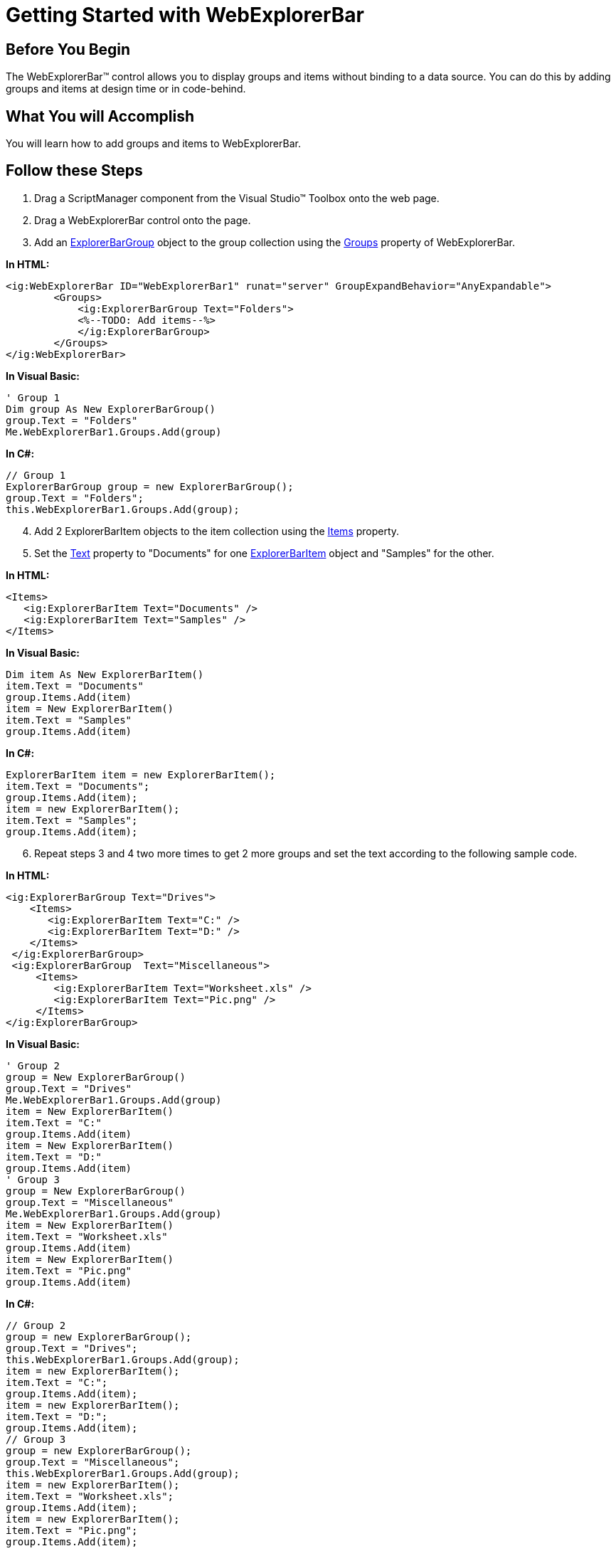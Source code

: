 ﻿////

|metadata|
{
    "name": "webexplorerbar-getting-started-with-webexplorerbar",
    "controlName": ["WebExplorerBar"],
    "tags": ["Getting Started","Grouping"],
    "guid": "{DA54D236-F191-4CB7-8872-87F2A8AC3C10}",  
    "buildFlags": [],
    "createdOn": "2010-01-03T22:44:37Z"
}
|metadata|
////

= Getting Started with WebExplorerBar

== Before You Begin

The WebExplorerBar™ control allows you to display groups and items without binding to a data source. You can do this by adding groups and items at design time or in code-behind.

== What You will Accomplish

You will learn how to add groups and items to WebExplorerBar.

== Follow these Steps

[start=1]
. Drag a ScriptManager component from the Visual Studio™ Toolbox onto the web page.
[start=2]
. Drag a WebExplorerBar control onto the page.
[start=3]
. Add an link:infragistics4.web.v{ProductVersion}~infragistics.web.ui.navigationcontrols.explorerbargroup.html[ExplorerBarGroup] object to the group collection using the link:infragistics4.web.v{ProductVersion}~infragistics.web.ui.navigationcontrols.webexplorerbar~groups.html[Groups] property of WebExplorerBar.

*In HTML:*

----
<ig:WebExplorerBar ID="WebExplorerBar1" runat="server" GroupExpandBehavior="AnyExpandable">
        <Groups>
            <ig:ExplorerBarGroup Text="Folders">
            <%--TODO: Add items--%>
            </ig:ExplorerBarGroup>
        </Groups>
</ig:WebExplorerBar>
----

*In Visual Basic:*

----
' Group 1 
Dim group As New ExplorerBarGroup() 
group.Text = "Folders" 
Me.WebExplorerBar1.Groups.Add(group)
----

*In C#:*

----
// Group 1
ExplorerBarGroup group = new ExplorerBarGroup();
group.Text = "Folders";
this.WebExplorerBar1.Groups.Add(group);
----

[start=4]
. Add 2 ExplorerBarItem objects to the item collection using the link:infragistics4.web.v{ProductVersion}~infragistics.web.ui.navigationcontrols.explorerbaritemcollection.html[Items] property.
[start=5]
. Set the link:infragistics4.web.v{ProductVersion}~infragistics.web.ui.navigationcontrols.explorerbaritembase~text.html[Text] property to "Documents" for one link:infragistics4.web.v{ProductVersion}~infragistics.web.ui.navigationcontrols.explorerbaritem.html[ExplorerBarItem] object and "Samples" for the other.

*In HTML:*

----
<Items>
   <ig:ExplorerBarItem Text="Documents" />
   <ig:ExplorerBarItem Text="Samples" />
</Items>
----

*In Visual Basic:*

----
Dim item As New ExplorerBarItem() 
item.Text = "Documents" 
group.Items.Add(item) 
item = New ExplorerBarItem() 
item.Text = "Samples" 
group.Items.Add(item)
----

*In C#:*

----
ExplorerBarItem item = new ExplorerBarItem();
item.Text = "Documents";
group.Items.Add(item);
item = new ExplorerBarItem();
item.Text = "Samples";
group.Items.Add(item);
----

[start=6]
. Repeat steps 3 and 4 two more times to get 2 more groups and set the text according to the following sample code.

*In HTML:*

----
<ig:ExplorerBarGroup Text="Drives">
    <Items>
       <ig:ExplorerBarItem Text="C:" />
       <ig:ExplorerBarItem Text="D:" />
    </Items>
 </ig:ExplorerBarGroup>
 <ig:ExplorerBarGroup  Text="Miscellaneous">
     <Items>
        <ig:ExplorerBarItem Text="Worksheet.xls" />
        <ig:ExplorerBarItem Text="Pic.png" />
     </Items>
</ig:ExplorerBarGroup>
----

*In Visual Basic:*

----
' Group 2 
group = New ExplorerBarGroup() 
group.Text = "Drives" 
Me.WebExplorerBar1.Groups.Add(group) 
item = New ExplorerBarItem() 
item.Text = "C:" 
group.Items.Add(item) 
item = New ExplorerBarItem() 
item.Text = "D:" 
group.Items.Add(item) 
' Group 3 
group = New ExplorerBarGroup() 
group.Text = "Miscellaneous" 
Me.WebExplorerBar1.Groups.Add(group) 
item = New ExplorerBarItem() 
item.Text = "Worksheet.xls" 
group.Items.Add(item) 
item = New ExplorerBarItem() 
item.Text = "Pic.png" 
group.Items.Add(item)
----

*In C#:*

----
// Group 2
group = new ExplorerBarGroup();
group.Text = "Drives";
this.WebExplorerBar1.Groups.Add(group);
item = new ExplorerBarItem();
item.Text = "C:";
group.Items.Add(item);
item = new ExplorerBarItem();
item.Text = "D:";
group.Items.Add(item);
// Group 3
group = new ExplorerBarGroup();
group.Text = "Miscellaneous";
this.WebExplorerBar1.Groups.Add(group);
item = new ExplorerBarItem();
item.Text = "Worksheet.xls";
group.Items.Add(item);
item = new ExplorerBarItem();
item.Text = "Pic.png";
group.Items.Add(item);
----

[start=7]
. Run the application. The WebExplorerBar control displays 3 groups with sub-items.

image::images/WebExplorerBar_AddingGroupsandItems_01.png[]

== Related Topics

link:webexplorerbar-about-webexplorerbar.html[About WebExplorerBar]

link:webexplorerbar-using-webexplorerbar.html[Using WebExplorerBar]